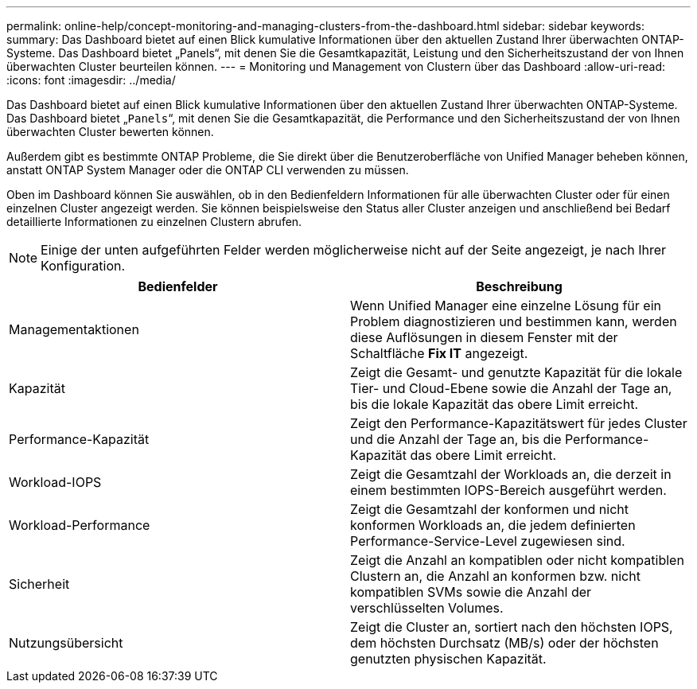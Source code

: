 ---
permalink: online-help/concept-monitoring-and-managing-clusters-from-the-dashboard.html 
sidebar: sidebar 
keywords:  
summary: Das Dashboard bietet auf einen Blick kumulative Informationen über den aktuellen Zustand Ihrer überwachten ONTAP-Systeme. Das Dashboard bietet „Panels“, mit denen Sie die Gesamtkapazität, Leistung und den Sicherheitszustand der von Ihnen überwachten Cluster beurteilen können. 
---
= Monitoring und Management von Clustern über das Dashboard
:allow-uri-read: 
:icons: font
:imagesdir: ../media/


[role="lead"]
Das Dashboard bietet auf einen Blick kumulative Informationen über den aktuellen Zustand Ihrer überwachten ONTAP-Systeme. Das Dashboard bietet „`Panels`“, mit denen Sie die Gesamtkapazität, die Performance und den Sicherheitszustand der von Ihnen überwachten Cluster bewerten können.

Außerdem gibt es bestimmte ONTAP Probleme, die Sie direkt über die Benutzeroberfläche von Unified Manager beheben können, anstatt ONTAP System Manager oder die ONTAP CLI verwenden zu müssen.

Oben im Dashboard können Sie auswählen, ob in den Bedienfeldern Informationen für alle überwachten Cluster oder für einen einzelnen Cluster angezeigt werden. Sie können beispielsweise den Status aller Cluster anzeigen und anschließend bei Bedarf detaillierte Informationen zu einzelnen Clustern abrufen.

[NOTE]
====
Einige der unten aufgeführten Felder werden möglicherweise nicht auf der Seite angezeigt, je nach Ihrer Konfiguration.

====
[cols="1a,1a"]
|===
| Bedienfelder | Beschreibung 


 a| 
Managementaktionen
 a| 
Wenn Unified Manager eine einzelne Lösung für ein Problem diagnostizieren und bestimmen kann, werden diese Auflösungen in diesem Fenster mit der Schaltfläche *Fix IT* angezeigt.



 a| 
Kapazität
 a| 
Zeigt die Gesamt- und genutzte Kapazität für die lokale Tier- und Cloud-Ebene sowie die Anzahl der Tage an, bis die lokale Kapazität das obere Limit erreicht.



 a| 
Performance-Kapazität
 a| 
Zeigt den Performance-Kapazitätswert für jedes Cluster und die Anzahl der Tage an, bis die Performance-Kapazität das obere Limit erreicht.



 a| 
Workload-IOPS
 a| 
Zeigt die Gesamtzahl der Workloads an, die derzeit in einem bestimmten IOPS-Bereich ausgeführt werden.



 a| 
Workload-Performance
 a| 
Zeigt die Gesamtzahl der konformen und nicht konformen Workloads an, die jedem definierten Performance-Service-Level zugewiesen sind.



 a| 
Sicherheit
 a| 
Zeigt die Anzahl an kompatiblen oder nicht kompatiblen Clustern an, die Anzahl an konformen bzw. nicht kompatiblen SVMs sowie die Anzahl der verschlüsselten Volumes.



 a| 
Nutzungsübersicht
 a| 
Zeigt die Cluster an, sortiert nach den höchsten IOPS, dem höchsten Durchsatz (MB/s) oder der höchsten genutzten physischen Kapazität.

|===